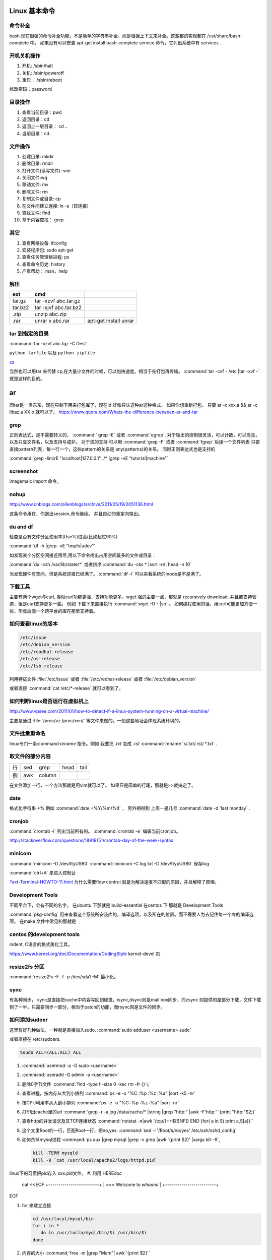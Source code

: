 Linux 基本命令
==============

命令补全
--------

bash 现在很强的命令补全功能，不是简单的字符串补全，而是根据上下文来补全。这些都的实现都在  /usr/share/bash-complete 中。 如果没有可以安装 apt-get install bash-complete
service 命令，它列出系统中有 services . 

开机关机操作
------------

#. 开机:  /sbin/halt
#. 关机:  /sbin/poweroff
#. 重启： /sbin/reboot 

修改密码：password

目录操作
--------

#. 查看当前目录：pwd
#. 返回目录：cd 
#. 返回上一层目录： cd ..
#. 当前目录：cd .

文件操作
--------

#. 创建目录: mkdir
#. 删除目录: rmdir
#. 打开文件(读写文件): vim 
#. 关闭文件:wq 
#. 移动文件: mv 
#. 删除文件: rm
#. 复制文件或目录: cp
#. 在文件间建立连接: ln -s（软连接）
#. 查找文件: find 
#. 基于内容查找： grep

其它
----

#. 查看网络设备: ifconfig
#. 安装程序包: sudo apt-get 
#. 查看任务管理器进程: ps 
#. 查看命令历史: history
#. 产看帮助： man，help


解压 
----

.. csv-table:: 
   :header: ext, cmd

   tar.gz , tar -xzvf  abc.tar.gz
   tar.bz2, tar -xjvf  abc.tar.bz2
   .zip  ,   unzip abc.zip
   .rar,   unrar x abc.rar, apt-get install unrar   


tar 到指定的目录
----------------

:command:`tar -xzvf abc.tgz -C Dest`

``python tarfile`` 以及 ``python zipfile``

`xz <http://en.wikipedia.org/wiki/Xz>`_

当然也可以用tar 来代替 cp,在大量小文件的时候，可以加快速度。相当于先打包再传输。
:command:`tar -cvf - /etc |tar -xvf -` 就是这样的目的。 


ar
==

同tar是一类东东，现在只剩下用来打包库了，现在ld 好像只认这种ar这种格式。 如果你想重新打包。
只要 ar -x xxx.a  && ar -c libaz.a XX.o 就可以了。
https://www.quora.com/Whats-the-difference-between-ar-and-tar

grep 
----

正则表达式，是不需要转义的， :command:` grep -E` 或者 :command:`egrep`.
对于输出的控制很灵活，可以计数，可以高亮，以及只显文件名，以及支持与或非。
对于或的支持 可以用  :command:`grep -F` 或者 :command:`fgrep` 后接一个文件列表
只要直接pattern列表，每一行一个，这些pattern的关系是 any(patterns)的关系。
同时正则表达式也是支持的 

:command:`grep -lincrE "localhost|127.0.0.1" ./* |grep -vE "tutorial|machine"`

screenshot
----------

imagemaic import 命令。


nohup
-----

http://www.cnblogs.com/allenblogs/archive/2011/05/19/2051136.html

这条命令用在，你退出session,命令继续。 并且自动的重定向输出。

du and df
---------

检查是否有文件分区使用率(Use%)过高(比如超过90%)

:command:`df -h |grep -vE "tmpfs|udev"` 

如发现某个分区空间接近用尽,用以下命令找出占用空间最多的文件或目录：

:command:`du -csh /var/lib/state/*` 或者排序 
:command:`du -cks * |sort -rn| head -n 10` 

当发现硬件有空间，但是系统却报已经满了。
:command:`df -i` 可以来看系统的inode是不是满了。

下载工具
--------

主要有两个wget与curl, 类似curl功能更强，支持功能更多，wget 强的主要一点，那就是 recursively download. 并且都支持管道，但是curl支持更多一些。
例如 下载下来直接执行 :command:`wget -O - |sh` 。 如何编程使用的话，用curl可能更加方便一些，毕竟后面一个跨平台的库在那里支持着。


如何查看linux的版本
-------------------

.. code-block:: bash

   /etc/issue 
   /etc/debian_version
   /etc/readhat-release
   /etc/os-release
   /etc/lsb-release

利用特征文件 :file:`/etc/issue` 或者 :file:`/etc/redhat-release` 或者 :file:`/etc/debian_version`

或者直接 :command:`cat /etc/*-release` 就可以看到了。


如何判断linux是否运行在虚拟机上
-------------------------------

http://www.vpsee.com/2011/01/how-to-detect-if-a-linux-system-running-on-a-virtual-machine/

主要是通过 :file:`/proc/vz  /proc/xen/` 等文件来做的，一般这些地址会体现系统环境的。

文件批量重命名
--------------

linux专门一条:command:`rename` 指令。例如 我要把  *.txt* 变成 *.rst*
:command:`rename 's/.txt/.rst/ *.txt` .

取文件的部分内容
----------------

.. csv-table::
   
   行, sed,grep,head,tail
   例,awk,column

在文件添加一行，一个方法那就是用vim就可以了。
如果只是简单的行尾，那就是>>就搞定了。

date
----

格式化字符串   +% 例如 :command:`date +%Y/%m/%d` ， 另外相得到 
上周一是几号  :command:`date -d 'last monday` . 

cronjob
-------

:command:`crontab -l` 列出当前所有的。
:command:`crontab -e` 编辑当前cronjob。

http://stackoverflow.com/questions/18919151/crontab-day-of-the-week-syntax

minicom
-------

:command:`minicom -D /dev/ttyUSB0` 
:command:`minicom -C log.txt -D /dev/ttypUSB0` 保存log

:command:`ctrl+A` 来进入控制台

`Text-Terminal-HOWTO-11.html <http://www.tldp.org/HOWTO/Text-Terminal-HOWTO-11.html>`_  为什么需要flow control,就是为解决速度不匹配的原因，并且解释了原理。


Development Tools
-----------------

不同平台下，会有不同的名字，
在ubuntu 下那就是  build-essential
在centos 下 那就是 Development Tools

:command:`pkg-config` 用来查看这个系统所安装库的，编译选项，以及所在的位置。而不需要人为去记住每一个库的编译选项。 在make 文件中常见的那就是


centos 的development tools
--------------------------

indent, C语言的格式美化工具。 

https://www.kernel.org/doc/Documentation/CodingStyle
kernel-devel 包

resize2fs 分区 
--------------

:command:`resize2fs -F -f -p /dev/sda1 -M` 最小化。

sync
----

有各种同步， sync是直接把cache中内容写回到硬盘，isync,dsync则是mail box同步，而zsync 则提供的是部分下载，文件下载到了一半，只需要同步一部分，相当于patch的功能，而rsync则是文件的同步。


如何添加sudoer
--------------

这里有好几种做法，一种就是直接加入sudo. :command:`sudo adduser <username> sudo`

或者直接在 /etc/sudoers. 

.. code-block:: 

   %sudo ALL=(ALL:ALL) ALL

#. :command:`usermod -a -G sudo <username>` 
#. :command:`useradd -G admin -a <username>`

#. 删除0字节文件 :command:`find -type f -size 0 -xec rm -fr {} \;`
#. 查看进程，按内存从大到小排列  :command:`ps -e -o "%C :%p :%z :%a" |sort -k5 -nr`
#. 按CPU利用率从大到小排列 :command:`ps -e -o "%C :%p :%z :%a" |sort -nr`
#. 打印出cache里的url  :command:`grep -r -a jpg /data/cache/* |string |grep "http:" |awk -F'http:' '{print "http:"$2;}`
#. 查看http的并发请求及其TCP连接状态  :command:`netstat -n|awk '/tcp/{++$[$NF]} END {for( a in S) print a,S[a]}'` 
#. 这个文里Root的一行，匹配Root一行，把no,yes. :command:`sed -i '/Root/s/no/yes' /etc/ssh/sshd_config`
#. 如何杀掉mysql进程 :command:`ps aux |grep mysql |grep -v grep |awk `{print $2}' |xargs kill -9`, 

   .. code-block:: bash
      
      kill -TERM mysqld
      kill -9 `cat /usr/local/apache2/logs/httpd.pid`

linux下的习惯把pid存入 xxx.pid文件。
#. 利用 HEREdoc
   cat <<EOF
   +-------------------------+
   | === Welcome to `whoami` |
   +-------------------------+
EOF

#. for 来建立连接 

   .. code-block::

      cd /usr/local/mysql/bin
      for i in *
         do ln /usr/locla/myql/bin/$i /usr/bin/$i
      done

#. 内存的大小 :command;`free -m |grep "Mem"| awk '{print $2}'`

.. code-block:: bash

   20 swap 空间# free
   检查swap used 值是否过高如果swap used 值过高，进一步检查swap 动作是否频繁：
   # vmstat 1 5
   观察si 和so 值是否较大
   21 磁盘空间# df -h
   检查是否有分区使用率(Use%)过高(比如超过90%) 如发现某个分区空间接近用尽，可以进入该分区的挂载
   点，用以下命令找出占用空间最多的文件或目录：
   # du -cks * | sort -rn | head -n 10
   22 磁盘I/O 负载# iostat -x 1 2
   检查I/O 使用率(%util)是否超过100%
   23 网络负载# sar -n DEV
   检查网络流量(rxbyt/s, txbyt/s)是否过高
   24 网络错误# netstat -i
   检查是否有网络错误(drop fifo colls carrier) 也可以用命令：# cat /proc/net/dev
   25 网络连接数目# netstat -an | grep -E “(tcp)” | cut -c 68- | sort | uniq -c | sort -n
   26 进程总数# ps aux | wc -l
   检查进程个数是否正常(比如超过250)
   27 可运行进程数目# vmwtat 1 5
   列给出的是可运行进程的数目，检查其是否超过系统逻辑CPU 的4 倍
   28 进程# top -id 1
   观察是否有异常进程出现
   29 网络状态检查DNS, 网关等是否可以正常连通
   30 用户# who | wc -l
   检查登录用户是否过多(比如超过50 个) 也可以用命令：# uptime
   31 系统日志# cat /var/log/rf logview/*errors
   检查是否有异常错误记录也可以搜寻一些异常关键字，例如：
   # grep -i error /var/log/messages
   # grep -i fail /var/log/messages
   32 核心日志# dmesg
   检查是否有异常错误记录
   33 系统时间# date
   检查系统时间是否正确
   34 打开文件数目# lsof | wc -l
   检查打开文件总数是否过多
   35 日志# logwatch –print 配置/etc/log.d/logwatch.conf ，将Mailto 设置为自己的email 地址，
   启动mail 服务(sendmail 或者postfix)，这样就可以每天收到日志报告了。
   缺省logwatch 只报告昨天的日志，可以用# logwatch –print –range all 获得所有的日志分析结果。
   可以用# logwatch –print –detail high 获得更具体的日志分析结果(而不仅仅是出错日志)。
   36.杀掉80 端口相关的进程
   lsof -i :80|grep -v "PID"|awk '{print "kill -9",$2}'|sh
   37.清除僵死进程。
   ps -eal | awk '{ if ($2 == "Z") {print $4}}' | kill -9
   38.tcpdump 抓包，用来防止80 端口被人攻击时可以分析数据
   # tcpdump -c 10000 -i eth0 -n dst port 80 > /root/pkts
   39.然后检查IP 的重复数并从小到大排序注意"-t\ +0" 中间是两个空格
   # less pkts | awk {'printf $3"\n"'} | cut -d. -f 1-4 | sort | uniq -c | awk {'printf $1" "$2"\n"'} | sort -
   n -t\ +0
   40.查看有多少个活动的php-cgi 进程
   netstat -anp | grep php-cgi | grep tcp | wc -l
   chkconfig --list | awk '{if ($5=="3:on") print $1}'
   41.kudzu 查看网卡型号
   kudzu --probe --class=network
   匹配中文字符的正则表达式： [\u4e00-\u9fa5]
   评注：匹配中文还真是个头疼的事，有了这个表达式就好办了
   匹配双字节字符(包括汉字在内)：[\x00-\xff]
   评注：可以用来计算字符串的长度（一个双字节字符长度计2，ASCII 字符计1）
   匹配空白行的正则表达式： \n\s*\r
   评注：可以用来删除空白行
   匹配HTML 标记的正则表达式：<(\S*?)[>]*>.*?</\1>|<.*? />
   评注：网上流传的版本太糟糕，上面这个也仅仅能匹配部分，对于复杂的嵌套标记依旧无能为力
   匹配首尾空白字符的正则表达式： \s*|\s*$
   评注：可以用来删除行首行尾的空白字符(包括空格、制表符、换页符等等)，非常有用的表达式
   匹配Email 地址的正则表达式：\w+([-+.]\w+)*@\w+([-.]\w+)*\.\w+([-.]\w+)*
   评注：表单验证时很实用
   匹配网址URL 的正则表达式：[a-zA-z]+:/ /[\s]*
   评注：网上流传的版本功能很有限，上面这个基本可以满足需求
   匹配帐号是否合法(字母开头，允许5-16 字节，允许字母数字下划线)：[a-zA-Z][a-zA-Z0-9_]{4,15}$
   评注：表单验证时很实用
   匹配国内电话号码： \d{3}-\d{8}|\d{4}-\d{7}
   评注：匹配形式如0511-4405222 或021-87888822
   匹配腾讯QQ 号：[1-9][0-9]{4,}
   评注：腾讯QQ 号从10000 开始
   匹配中国邮政编码： [1-9]\d{5}(?!\d)
   评注：中国邮政编码为6 位数字
   匹配身份证： \d{15}|\d{18}
   评注：中国的身份证为15 位或18 位
   匹配ip 地址：\d+\.\d+\.\d+\.\d+
   评注：提取ip 地址时有用
   匹配特定数字：
   [1-9]\d*$ 匹配正整数
   -[1-9]\d*$ 匹配负整数
   -?[1-9]\d*$ 匹配整数
   [1-9]\d*|0$ 匹配非负整数（正整数+ 0）
   -[1-9]\d*|0$ 匹配非正整数（负整数+ 0）
   [1-9]\d*\.\d*|0\.\d*[1-9]\d*$ 匹配正浮点数
   -([1-9]\d*\.\d*|0\.\d*[1-9]\d*)$ 匹配负浮点数
   -?([1-9]\d*\.\d*|0\.\d*[1-9]\d*|0?\.0+|0)$ 匹配浮点数
   [1-9]\d*\.\d*|0\.\d*[1-9]\d*|0?\.0+|0$ 匹配非负浮点数（正浮点数+ 0）
   (-([1-9]\d*\.\d*|0\.\d*[1-9]\d*))|0?\.0+|0$ 匹配非正浮点数（负浮点数+ 0）
   评注：处理大量数据时有用，具体应用时注意修正
   匹配特定字符串：
   [A-Za-z]+$ 匹配由26 个英文字母组成的字符串
   [A-Z]+$ 匹配由26 个英文字母的大写组成的字符串
   [a-z]+$ 匹配由26 个英文字母的小写组成的字符串
   [A-Za-z0-9]+$ 匹配由数字和26 个英文字母组成的字符串
   \w+$ 匹配由数字、26 个英文字母或者下划线组成的字符串
   评注：最基本也是最常用的一些表达式


coreutils
=========

https://www.gnu.org/software/coreutils/manual/coreutils.html

最全命令手册，非常有用 timeout,


notification
============

当执行一个长时间的事情的时候，能不能自动通知，有几种方式，

#. 声音， beep,aplay,pacmd,espeaker.
#. email, 可以通过邮件，自动发邮件
#. 动画， 例如利用xlock,xeve,xbotton等直接在屏幕上显示动画。
#. 可以用 `watchdog <https://github.com/gorakhargosh/watchdog>`_ 来添加一些监控

fortune
=======

可以随机产生诗句。


udevadm
=======

查看硬件的变动  :command:`udevadm monitor`.

pdfgrep
=======

https://pdfgrep.org/

googler
=======

命令行google工具。

How2
====

命令行的stackoverflow工具。
https://github.com/gwli/how2


ndiff
=====

nmap 输出的diff工具。 我们可能需要各种对象的diff工具。可以对比xml文本输出。


如何制作 rootfs
===============

.. code-block:: bash
   #normally we need all the folder under /: bin  
   sudo tar -cvpz  --one-file-system  / | ssh <backuphost> "( cat > ssh_backup.tar.gz )"
   #tar -cvpz  / | ssh <backuphost> "( cat > ssh_backup.tar.gz )"
   sudo tar -xvpzf /path/to/backup.tar.gz -C <rootfs folder in host> --numeric-owner


use ssh in pip line
===================

#. Remote backup 

   .. code-block:: bash

      sudo dd if=/dev/sda |ssh remoteuser@ip.address.of.remote.machine 'dd of=sda.img'

#. run script on remote machine
   
   .. code-block:: bash

      ssh remoteuser@ip.address.of.server 'bash -s' < scriptfile.onlocalhost.sh

#. file transfer

   .. code-block:: bash
    
      tar czf - /home/localuser/filefolder | ssh remote-machine@ip.address.of.remote.machine tar -xvzf -C /home/remoteuser/
